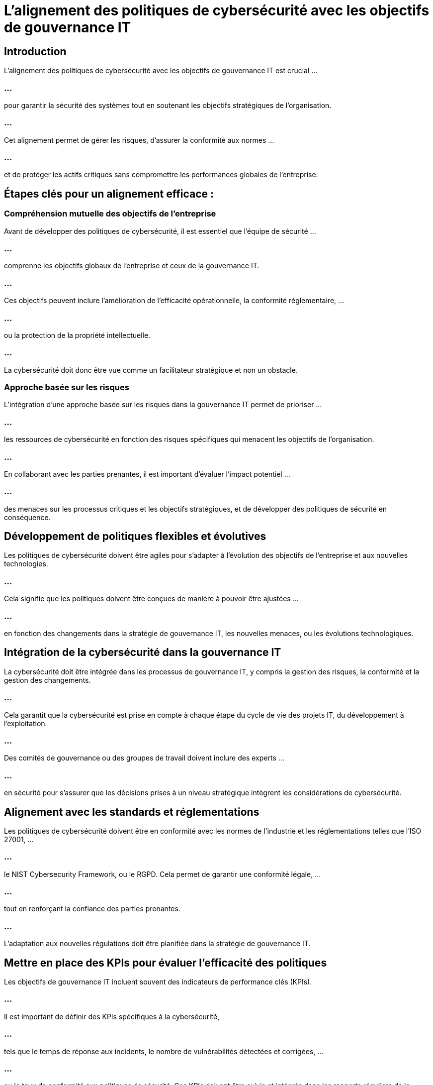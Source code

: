 = L'alignement des politiques de cybersécurité avec les objectifs de gouvernance IT 
:revealjs_theme: beige
:source-highlighter: highlight.js
:icons: font

== Introduction

L'alignement des politiques de cybersécurité avec les objectifs de gouvernance IT est crucial ...

=== ...

pour garantir la sécurité des systèmes tout en soutenant les objectifs stratégiques de l'organisation. 

=== ...

Cet alignement permet de gérer les risques, d'assurer la conformité aux normes ...

=== ...

et de protéger les actifs critiques sans compromettre les performances globales de l'entreprise.

== Étapes clés pour un alignement efficace :

=== Compréhension mutuelle des objectifs de l'entreprise

Avant de développer des politiques de cybersécurité, il est essentiel que l'équipe de sécurité ...

=== ...

comprenne les objectifs globaux de l'entreprise et ceux de la gouvernance IT. 

=== ...

Ces objectifs peuvent inclure l'amélioration de l'efficacité opérationnelle, la conformité réglementaire, ...

=== ...

ou la protection de la propriété intellectuelle. 

=== ...

La cybersécurité doit donc être vue comme un facilitateur stratégique et non un obstacle.


=== Approche basée sur les risques

L'intégration d'une approche basée sur les risques dans la gouvernance IT permet de prioriser ...

=== ...

les ressources de cybersécurité en fonction des risques spécifiques qui menacent les objectifs de l'organisation. 

=== ...

En collaborant avec les parties prenantes, il est important d’évaluer l'impact potentiel ...


=== ...


des menaces sur les processus critiques et les objectifs stratégiques, et de développer des politiques de sécurité en conséquence.


== Développement de politiques flexibles et évolutives


Les politiques de cybersécurité doivent être agiles pour s'adapter à l'évolution des objectifs de l'entreprise et aux nouvelles technologies.


=== ...

Cela signifie que les politiques doivent être conçues de manière à pouvoir être ajustées ...

=== ...

en fonction des changements dans la stratégie de gouvernance IT, les nouvelles menaces, ou les évolutions technologiques.


== Intégration de la cybersécurité dans la gouvernance IT

La cybersécurité doit être intégrée dans les processus de gouvernance IT, y compris la gestion des risques, la conformité et la gestion des changements. 

=== ...

Cela garantit que la cybersécurité est prise en compte à chaque étape du cycle de vie des projets IT, du développement à l'exploitation.

=== ...


Des comités de gouvernance ou des groupes de travail doivent inclure des experts ...


=== ...

en sécurité pour s'assurer que les décisions prises à un niveau stratégique intègrent les considérations de cybersécurité.

== Alignement avec les standards et réglementations

Les politiques de cybersécurité doivent être en conformité avec les normes de l'industrie et les réglementations telles que l'ISO 27001, ...

=== ...

le NIST Cybersecurity Framework, ou le RGPD. Cela permet de garantir une conformité légale, ...

=== ...

tout en renforçant la confiance des parties prenantes. 

=== ...

L’adaptation aux nouvelles régulations doit être planifiée dans la stratégie de gouvernance IT.


== Mettre en place des KPIs pour évaluer l'efficacité des politiques

Les objectifs de gouvernance IT incluent souvent des indicateurs de performance clés (KPIs). 

=== ...

Il est important de définir des KPIs spécifiques à la cybersécurité, 

=== ...

tels que le temps de réponse aux incidents, le nombre de vulnérabilités détectées et corrigées, ...

=== ...

ou le taux de conformité aux politiques de sécurité. Ces KPIs doivent être suivis et intégrés dans les rapports réguliers de la gouvernance IT.


== Culture de la cybersécurité à tous les niveaux

La gouvernance IT et les politiques de cybersécurité doivent favoriser une culture de la cybersécurité à travers toute l'organisation. 

=== ...

Cela inclut la formation des employés et la sensibilisation aux bonnes pratiques de sécurité, ...

=== ...

de manière à ce que chacun comprenne son rôle dans la protection des actifs de l'entreprise.

== Gestion des accès et de l'identité (IAM) en fonction des objectifs métiers

Un alignement crucial entre la gouvernance IT et la cybersécurité concerne la gestion des identités et des accès. 

=== ...

La politique de gestion des accès doit être basée sur le principe du moindre privilège, ...


=== ...

aligné sur les responsabilités professionnelles et les objectifs stratégiques de l'entreprise. 

=== ...

Cela minimise le risque tout en permettant aux employés d'accomplir leurs tâches efficacement.


== Implémentation de la cybersécurité dans les projets IT

Tout nouveau projet ou initiative technologique doit inclure des critères de cybersécurité dès la phase de planification, ...

=== ...

conformément aux processus de gouvernance IT. 

=== ...

Cela garantit que les exigences de sécurité sont prises en compte avant le déploiement des nouvelles technologies, ...


=== ...


réduisant ainsi les coûts de correction ultérieure et les risques d'exposition.


== Surveillance et amélioration continue

Les politiques de cybersécurité doivent faire l'objet d'une surveillance continue pour évaluer leur pertinence et leur efficacité. 

=== ...

Il est important d'intégrer des processus de révision régulière et d'amélioration continue ...


=== ...


pour adapter ces politiques aux nouvelles menaces ou aux changements dans les objectifs de l'organisation.


